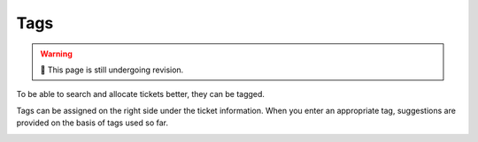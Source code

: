 Tags
====

.. warning:: 🚧 This page is still undergoing revision.

To be able to search and allocate tickets better, they can be tagged.

Tags can be assigned on the right side under the ticket information. When you enter an appropriate tag, suggestions are provided on the basis of tags used so far.

.. image:: /images/gettingstarted/Tags_eng.jpg
